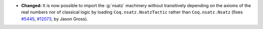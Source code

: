 - **Changed:**
  It is now possible to import the :g:`nsatz` machinery without
  transitively depending on the axioms of the real numbers nor of
  classical logic by loading ``Coq.nsatz.NsatzTactic`` rather than
  ``Coq.nsatz.Nsatz`` (fixes `#5445
  <https://github.com/coq/coq/issues/5445>`_, `#12073
  <https://github.com/coq/coq/pull/12073>`_, by Jason Gross).
